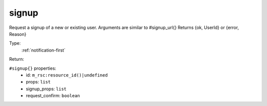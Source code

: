 .. _signup:

signup
^^^^^^

Request a signup of a new or existing user. Arguments are similar to #signup_url{} 
Returns {ok, UserId} or {error, Reason} 


Type: 
    :ref:`notification-first`

Return: 
    

``#signup{}`` properties:
    - id: ``m_rsc:resource_id()|undefined``
    - props: ``list``
    - signup_props: ``list``
    - request_confirm: ``boolean``
